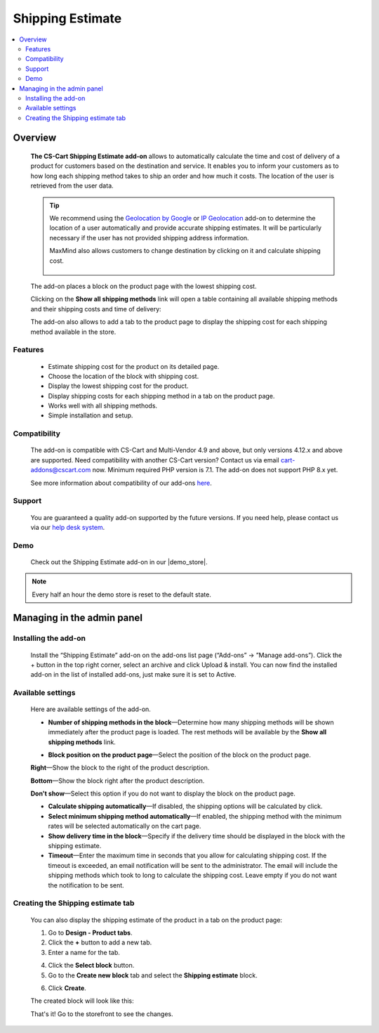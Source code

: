 *****************
Shipping Estimate
*****************

.. raw:: html

    <div class="buy-now">
        <a href="https://marketplace.simtechdev.com/landing/100000089" class="btn buy-now__btn">Buy now</a>
    </div>



.. contents::
    :local: 
    :depth: 2

--------
Overview
--------

    **The CS-Cart Shipping Estimate add-on** allows to automatically calculate the time and cost of delivery of a product for customers based on the destination and service. It enables you to inform your customers as to how long each shipping method takes to ship an order and how much it costs. The location of the user is retrieved from the user data.

    .. fancybox:: img/Shipping_estimate_Overview.png
        :alt: The CS-Cart Shipping Estimate add-on

    .. tip::

        We recommend using the `Geolocation by Google <http://docs.simtechdev.com/addons/geolocation_by_google/index.html>`_ or `IP Geolocation <http://docs.simtechdev.com/addons/geo_maxmind/index.html>`_ add-on to determine the location of a user automatically and provide accurate shipping estimates. It will be particularly necessary if the user has not provided shipping address information.

        MaxMind also allows customers to change destination by clicking on it and calculate shipping cost.

            .. fancybox:: img/Shipping_estimate_011.png
                :alt: MaxMind shipping calculation

    The add-on places a block on the product page with the lowest shipping cost. 

    .. fancybox:: img/Shipping_estimate_002.png
        :alt: Amount of shipping methods in block

    Clicking on the **Show all shipping methods** link will open a table containing all available shipping methods and their shipping costs and time of delivery:

    .. fancybox:: img/Shipping_estimate_007.png
        :alt: table of shipping estimates

    The add-on also allows to add a tab to the product page to display the shipping cost for each shipping method available in the store.

    .. fancybox:: img/Shipping_estimate_008.png
        :alt: table of shipping estimates

========
Features
========

    - Estimate shipping cost for the product on its detailed page.

    - Choose the location of the block with shipping cost.

    - Display the lowest shipping cost for the product.
    
    - Display shipping costs for each shipping method in a tab on the product page.

    - Works well with all shipping methods.

    - Simple installation and setup.

=============
Compatibility
=============

    The add-on is compatible with CS-Cart and Multi-Vendor 4.9 and above, but only versions 4.12.x and above are supported. Need compatibility with another CS-Cart version? Contact us via email cart-addons@cscart.com now.
    Minimum required PHP version is 7.1. The add-on does not support PHP 8.x yet.

    See more information about compatibility of our add-ons `here <https://docs.cs-cart.com/marketplace-addons/compatibility/index.html>`_.

=======
Support
=======

    You are guaranteed a quality add-on supported by the future versions. If you need help, please contact us via our `help desk system <https://helpdesk.cs-cart.com>`_.

====
Demo
====

    Check out the Shipping Estimate add-on in our |demo_store|.

.. |demo_store| raw:: html

   <!--noindex--><a href="https://shippingestimates.demo.simtechdev.com/" target="_blank" rel="nofollow">demo store</a><!--/noindex-->

.. note::
    
    Every half an hour the demo store is reset to the default state. 

---------------------------
Managing in the admin panel
---------------------------

=====================
Installing the add-on
=====================

    Install the “Shipping Estimate” add-on on the add-ons list page (“Add-ons” → ”Manage add-ons”). Click the + button in the top right corner, select an archive and click Upload & install. You can now find the installed add-on in the list of installed add-ons, just make sure it is set to Active.

==================
Available settings
==================

    Here are available settings of the add-on.

    .. fancybox:: img/Shipping-estimate-settings.png
        :alt: settings of the Shipping Estimation add-on

    * **Number of shipping methods in the block**—Determine how many shipping methods will be shown immediately after the product page is loaded. The rest methods will be available by the **Show all shipping methods** link.

    .. fancybox:: img/Shipping_estimate_002.png
        :alt: Amount of shipping methods in block

    * **Block position on the product page**—Select the position of the block on the product page.

    **Right**—Show the block to the right of the product description.

    .. fancybox:: img/Shipping_estimate_002.png
        :alt: shipping estimate on the right

    **Bottom**—Show the block right after the product description.

    .. fancybox:: img/Shipping_estimate_003.png
        :alt: shipping estimate at the bottom

    **Don't show**—Select this option if you do not want to display the block on the product page.

    * **Calculate shipping automatically**—If disabled, the shipping options will be calculated by click.

    * **Select minimum shipping method automatically**—If enabled, the shipping method with the minimum rates will be selected automatically on the cart page.

    * **Show delivery time in the block**—Specify if the delivery time should be displayed in the block with the shipping estimate.

    * **Timeout**—Enter the maximum time in seconds that you allow for calculating shipping cost. If the timeout is exceeded, an email notification will be sent to the administrator. The email will include the shipping methods which took to long to calculate the shipping cost. Leave empty if you do not want the notification to be sent.

==================================
Creating the Shipping estimate tab
==================================

    You can also display the shipping estimate of the product in a tab on the product page: 
    
    .. fancybox:: img/Shipping_estimate_006.png
        :alt: shipping estimate tab

    1. Go to **Design - Product tabs**.

    2. Click the **+** button to add a new tab.

    3. Enter a name for the tab.

    .. fancybox:: img/Shipping_estimate_004.png
        :alt: adding a new tab

    4. Click the **Select block** button.

    5. Go to the **Create new block** tab and select the **Shipping estimate** block.

    .. fancybox:: img/Shipping_estimate_005.png
        :alt: creating Shipping estimate block

    6. Click **Create**.

    The created block will look like this:

    .. fancybox:: img/Shipping_estimate_009.png
        :alt: Shipping estimate block

    That's it! Go to the storefront to see the changes.